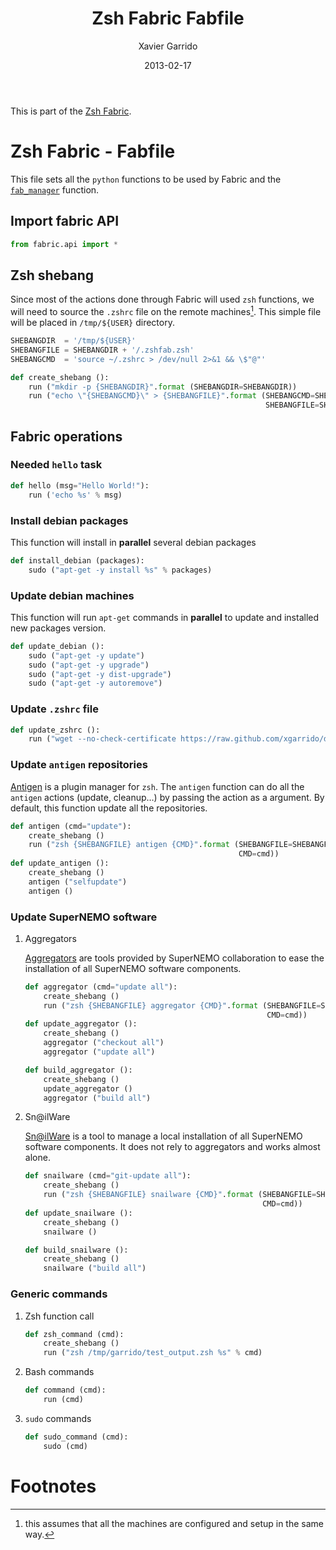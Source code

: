 #+TITLE:  Zsh Fabric Fabfile
#+AUTHOR: Xavier Garrido
#+DATE:   2013-02-17
#+OPTIONS: toc:nil num:nil ^:nil

This is part of the [[file:zsh-fabric.org][Zsh Fabric]].

* Zsh Fabric - Fabfile
This file sets all the =python= functions to be used by Fabric and the
[[file:zsh-fabric.org][=fab_manager=]] function.

** Import fabric API
#+BEGIN_SRC python
  from fabric.api import *
#+END_SRC

** Zsh shebang
Since most of the actions done through Fabric will used =zsh= functions, we will
need to source the =.zshrc= file on the remote machines[1]. This simple file
will be placed in =/tmp/${USER}= directory.

#+BEGIN_SRC python
  SHEBANGDIR  = '/tmp/${USER}'
  SHEBANGFILE = SHEBANGDIR + '/.zshfab.zsh'
  SHEBANGCMD  = 'source ~/.zshrc > /dev/null 2>&1 && \$"@"'

  def create_shebang ():
      run ("mkdir -p {SHEBANGDIR}".format (SHEBANGDIR=SHEBANGDIR))
      run ("echo \"{SHEBANGCMD}\" > {SHEBANGFILE}".format (SHEBANGCMD=SHEBANGCMD,
                                                           SHEBANGFILE=SHEBANGFILE))
#+END_SRC

** Fabric operations
*** Needed =hello= task
#+BEGIN_SRC python
  def hello (msg="Hello World!"):
      run ('echo %s' % msg)
#+END_SRC

*** Install debian packages
This function will install in *parallel* several debian packages

#+BEGIN_SRC python
  def install_debian (packages):
      sudo ("apt-get -y install %s" % packages)
#+END_SRC

*** Update debian machines
This function will run =apt-get= commands in *parallel* to update and installed
new packages version.

#+BEGIN_SRC python
  def update_debian ():
      sudo ("apt-get -y update")
      sudo ("apt-get -y upgrade")
      sudo ("apt-get -y dist-upgrade")
      sudo ("apt-get -y autoremove")
#+END_SRC

*** Update =.zshrc= file
#+BEGIN_SRC python
  def update_zshrc ():
      run ("wget --no-check-certificate https://raw.github.com/xgarrido/dotfiles/master/zshrc -O ~/.zshrc")
#+END_SRC

*** Update =antigen= repositories
[[https://github.com/zsh-users/antigen][Antigen]] is a plugin manager for =zsh=. The =antigen= function can do all the
=antigen= actions (update, cleanup...) by passing the action as a argument. By
default, this function update all the repositories.

#+BEGIN_SRC python
  def antigen (cmd="update"):
      create_shebang ()
      run ("zsh {SHEBANGFILE} antigen {CMD}".format (SHEBANGFILE=SHEBANGFILE,
                                                     CMD=cmd))
  def update_antigen ():
      create_shebang ()
      antigen ("selfupdate")
      antigen ()
#+END_SRC

*** Update SuperNEMO software
**** Aggregators
[[https://github.com/xgarrido/zsh-aggregator][Aggregators]] are tools provided by SuperNEMO collaboration to ease the
installation of all SuperNEMO software components.
#+BEGIN_SRC python
  def aggregator (cmd="update all"):
      create_shebang ()
      run ("zsh {SHEBANGFILE} aggregator {CMD}".format (SHEBANGFILE=SHEBANGFILE,
                                                        CMD=cmd))
  def update_aggregator ():
      create_shebang ()
      aggregator ("checkout all")
      aggregator ("update all")

  def build_aggregator ():
      create_shebang ()
      update_aggregator ()
      aggregator ("build all")
#+END_SRC

**** Sn@ilWare
[[https://github.com/xgarrido/zsh-snailware][Sn@ilWare]] is a tool to manage a local installation of all SuperNEMO software
components. It does not rely to aggregators and works almost alone.
#+BEGIN_SRC python
  def snailware (cmd="git-update all"):
      create_shebang ()
      run ("zsh {SHEBANGFILE} snailware {CMD}".format (SHEBANGFILE=SHEBANGFILE,
                                                       CMD=cmd))
  def update_snailware ():
      create_shebang ()
      snailware ()

  def build_snailware ():
      create_shebang ()
      snailware ("build all")
#+END_SRC

*** Generic commands
**** Zsh function call
#+BEGIN_SRC python
  def zsh_command (cmd):
      create_shebang ()
      run ("zsh /tmp/garrido/test_output.zsh %s" % cmd)
#+END_SRC
**** Bash commands
#+BEGIN_SRC python
  def command (cmd):
      run (cmd)
#+END_SRC
**** =sudo= commands
#+BEGIN_SRC python
  def sudo_command (cmd):
      sudo (cmd)
#+END_SRC

* Footnotes

[1] this assumes that all the machines are configured and setup in the same way.
